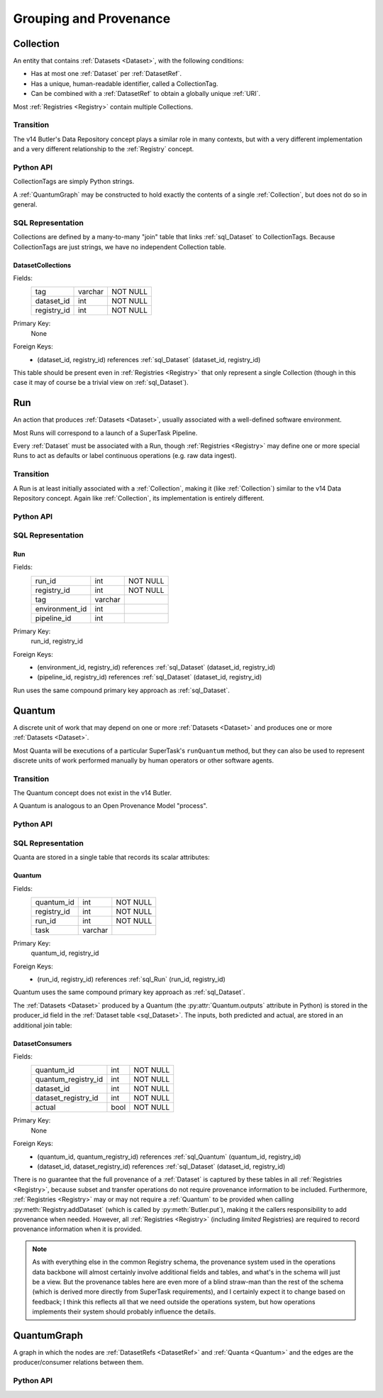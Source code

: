 
Grouping and Provenance
=======================

.. _Collection:

Collection
----------

An entity that contains :ref:`Datasets <Dataset>`, with the following conditions:

- Has at most one :ref:`Dataset` per :ref:`DatasetRef`.
- Has a unique, human-readable identifier, called a CollectionTag.
- Can be combined with a :ref:`DatasetRef` to obtain a globally unique :ref:`URI`.

Most :ref:`Registries <Registry>` contain multiple Collections.

Transition
^^^^^^^^^^

The v14 Butler's Data Repository concept plays a similar role in many contexts, but with a very different implementation and a very different relationship to the :ref:`Registry` concept.

Python API
^^^^^^^^^^

CollectionTags are simply Python strings.

A :ref:`QuantumGraph` may be constructed to hold exactly the contents of a single :ref:`Collection`, but does not do so in general.

SQL Representation
^^^^^^^^^^^^^^^^^^

Collections are defined by a many-to-many "join" table that links :ref:`sql_Dataset` to CollectionTags.
Because CollectionTags are just strings, we have no independent Collection table.

.. _sql_DatasetCollectionJoin:

DatasetCollections
""""""""""""""""""
Fields:
    +-------------+---------+----------+
    | tag         | varchar | NOT NULL |
    +-------------+---------+----------+
    | dataset_id  | int     | NOT NULL |
    +-------------+---------+----------+
    | registry_id | int     | NOT NULL |
    +-------------+---------+----------+
Primary Key:
    None
Foreign Keys:
    - (dataset_id, registry_id) references :ref:`sql_Dataset` (dataset_id, registry_id)


This table should be present even in :ref:`Registries <Registry>` that only represent a single Collection (though in this case it may of course be a trivial view on :ref:`sql_Dataset`).

.. todo::

    Storing the tag name for every :ref:`Dataset` is costly (but may be mitigated by compression).
    Perhaps better to have a separate :ref:`Collection` table and reference by ``collection_id`` instead?

.. _Run:

Run
---

An action that produces :ref:`Datasets <Dataset>`, usually associated with a well-defined software environment.

Most Runs will correspond to a launch of a SuperTask Pipeline.

Every :ref:`Dataset` must be associated with a Run, though :ref:`Registries <Registry>` may define one or more special Runs to act as defaults or label continuous operations (e.g. raw data ingest).

Transition
^^^^^^^^^^

A Run is at least initially associated with a :ref:`Collection`, making it (like :ref:`Collection`) similar to the v14 Data Repository concept.  Again like :ref:`Collection`, its implementation is entirely different.

Python API
^^^^^^^^^^

.. py:class:: Run

    A concrete, final class representing a Run.

    Run instances in Python can only be created by :py:meth:`Registry.makeRun`.

    .. py:attribute:: tag

        The :ref:`Collection` tag associated with a Run.
        While a new tag is created for a Run when the Run is created, that tag may later be deleted, so this attribute may be None.

    .. py::attribute:: environment

        A :py:class:`DatasetHandle` that can be used to retreive a description of the software environment used to create the Run.

    .. py:attribute:: pipeline

        A :py:class:`DatasetHandle` that can be used to retreive the Pipeline (including configuration) used during this Run.

    .. py::attribute:: pkey

        The ``(run_id, registry_id)`` tuple used to uniquely identify this Run.

.. todo::

    If a :ref:`Collection` table is adopted, the ``tag`` can be replaced by a ``collection_id`` for increased space efficiency.

SQL Representation
^^^^^^^^^^^^^^^^^^

.. _sql_Run:

Run
"""
Fields:
    +---------------------+---------+----------+
    | run_id              | int     | NOT NULL |
    +---------------------+---------+----------+
    | registry_id         | int     | NOT NULL |
    +---------------------+---------+----------+
    | tag                 | varchar |          |
    +---------------------+---------+----------+
    | environment_id      | int     |          |
    +---------------------+---------+----------+
    | pipeline_id         | int     |          |
    +---------------------+---------+----------+
Primary Key:
    run_id, registry_id
Foreign Keys:
    - (environment_id, registry_id) references :ref:`sql_Dataset` (dataset_id, registry_id)
    - (pipeline_id, registry_id) references :ref:`sql_Dataset` (dataset_id, registry_id)

Run uses the same compound primary key approach as :ref:`sql_Dataset`.

.. _Quantum:

Quantum
-------

A discrete unit of work that may depend on one or more :ref:`Datasets <Dataset>` and produces one or more :ref:`Datasets <Dataset>`.

Most Quanta will be executions of a particular SuperTask's ``runQuantum`` method, but they can also be used to represent discrete units of work performed manually by human operators or other software agents.

Transition
^^^^^^^^^^

The Quantum concept does not exist in the v14 Butler.

A Quantum is analogous to an Open Provenance Model "process".

Python API
^^^^^^^^^^

.. py:class:: Quantum

    .. py:attribute:: run

        The :py:class:`Run` this Quantum is a part of.

    .. py:attribute:: predictedInputs

        A dictionary of input datasets that were expected to be used, with :ref:`DatasetType` names as keys and a :py:class:`set` of :py:class:`DatasetRef` instances as values.

        Input :ref:`Datasets <Dataset>` that have already been stored may be :py:class:`DatasetHandles <DatasetHandle>`, and in many contexts may be guaranteed to be.

        Read-only; update via :py:meth:`addPredictedInput`.

    .. py:attribute:: actualInputs

        A dictionary of input datasets that were actually used, with the same form as :py:attr:`predictedInputs`.

        All returned sets must be subsets of those in :py:attr:`predictedInputs`.

        Read-only; update via :py:meth:`Registry.markInputUsed`.

    .. py:method:: addPredictedInput(ref)

        Add an input :ref:`DatasetRef` to the :ref:`Quantum`.

        This does not automatically update a :ref:`Registry`; all ``predictedInputs`` must be present before a :py:meth:`Registry.addQuantum` is called.

    .. py:attribute:: outputs

        A dictionary of output datasets, with the same form as :py:attr:`predictedInputs`.

        Read-only; update via :py:meth:`Registry.addDataset`, :py:meth:`QuantumGraph.addDataset`, or :py:meth:`Butler.put`.

    .. py:attribute:: task

        If the Quantum is associated with a SuperTask, this is the SuperTask instance that produced and should execute this set of inputs and outputs.
        If not, a human-readable string identifier for the operation.
        Some :ref:`Registries <Registry>` may permit the value to be None, but are not required to in general.

    .. py:attribute:: pkey

        The ``(quantum_id, registry_id)`` tuple used to uniquely identify this Run, or ``None`` if it has not yet been inserted into a :ref:`Registry`.


SQL Representation
^^^^^^^^^^^^^^^^^^

Quanta are stored in a single table that records its scalar attributes:

 .. _sql_Quantum:

Quantum
"""""""
Fields:
    +-----------------+---------+----------+
    | quantum_id      | int     | NOT NULL |
    +-----------------+---------+----------+
    | registry_id     | int     | NOT NULL |
    +-----------------+---------+----------+
    | run_id          | int     | NOT NULL |
    +-----------------+---------+----------+
    | task            | varchar |          |
    +-----------------+---------+----------+

Primary Key:
    quantum_id, registry_id
Foreign Keys:
    - (run_id, registry_id) references :ref:`sql_Run` (run_id, registry_id)

Quantum uses the same compound primary key approach as :ref:`sql_Dataset`.

The :ref:`Datasets <Dataset>` produced by a Quantum (the :py:attr:`Quantum.outputs` attribute in Python) is stored in the producer_id field in the :ref:`Dataset table <sql_Dataset>`.
The inputs, both predicted and actual, are stored in an additional join table:

.. _sql_DatasetConsumers:

DatasetConsumers
""""""""""""""""
Fields:
    +---------------------+------+----------+
    | quantum_id          | int  | NOT NULL |
    +---------------------+------+----------+
    | quantum_registry_id | int  | NOT NULL |
    +---------------------+------+----------+
    | dataset_id          | int  | NOT NULL |
    +---------------------+------+----------+
    | dataset_registry_id | int  | NOT NULL |
    +---------------------+------+----------+
    | actual              | bool | NOT NULL |
    +---------------------+------+----------+
Primary Key:
    None
Foreign Keys:
    - (quantum_id, quantum_registry_id) references :ref:`sql_Quantum` (quantum_id, registry_id)
    - (dataset_id, dataset_registry_id) references :ref:`sql_Dataset` (dataset_id, registry_id)


There is no guarantee that the full provenance of a :ref:`Dataset` is captured by these tables in all :ref:`Registries <Registry>`, because subset and transfer operations do not require provenance information to be included.  Furthermore, :ref:`Registries <Registry>` may or may not require a :ref:`Quantum` to be provided when calling :py:meth:`Registry.addDataset` (which is called by :py:meth:`Butler.put`), making it the callers responsibility to add provenance when needed.
However, all :ref:`Registries <Registry>` (including *limited* Registries) are required to record provenance information when it is provided.

.. note::

   As with everything else in the common Registry schema, the provenance system used in the operations data backbone will almost certainly involve additional fields and tables, and what's in the schema will just be a view.  But the provenance tables here are even more of a blind straw-man than the rest of the schema (which is derived more directly from SuperTask requirements), and I certainly expect it to change based on feedback; I think this reflects all that we need outside the operations system, but how operations implements their system should probably influence the details.


.. _QuantumGraph:

QuantumGraph
------------

A graph in which the nodes are :ref:`DatasetRefs <DatasetRef>` and :ref:`Quanta <Quantum>` and the edges are the producer/consumer relations between them.

Python API
^^^^^^^^^^

.. py:class:: QuantumGraph

    .. py:attribute:: datasets

        A dictionary with :ref:`DatasetType` names as keys and sets of :py:class:`DatasetRefs <DatasetRef>` of those types as values.

        Read-only (possibly only by convention); use :py:meth:`addDataset` to insert new :py:class:`DatasetRefs <DatasetRef>`.

    .. py:attribute:: quanta

        A sequence of :py:class:`Quantum` instances whose order is consistent with their dependency ordering.

        Read-only (possibly only by convention); use :py:meth:`addQuantum` to insert new :py:class:`Quanta <Quantum>`.

    .. py:method:: addQuantum(quantum)

        Add a :py:class:`Quantum` to the graph.

        Any entries in :py:attr:`Quantum.predictedInputs` or :py:attr:`Quantum.actualInputs` must already be present in the graph.
        The :py:attr:`Quantum.outputs` attribute should be empty.

    .. py:method:: addDataset(ref, producer)

        Add a :py:class:`DatasetRef` to the graph.

        :param DatasetRef ref: a pointer to the :ref:`Dataset` to be added.

        :param Quantum producer: the :py:class:`Quantum` responsible for producing the :ref:`Dataset`.  Must already be present in the graph.

    .. py:attribute:: units

        A :py:class:`DataUnitMap` that describes the relationships between the :ref:`DataUnits <DataUnit>` that label the graph's :ref:`Datasets <Dataset>`.

        May be ``None`` in some QuantumGraphs.